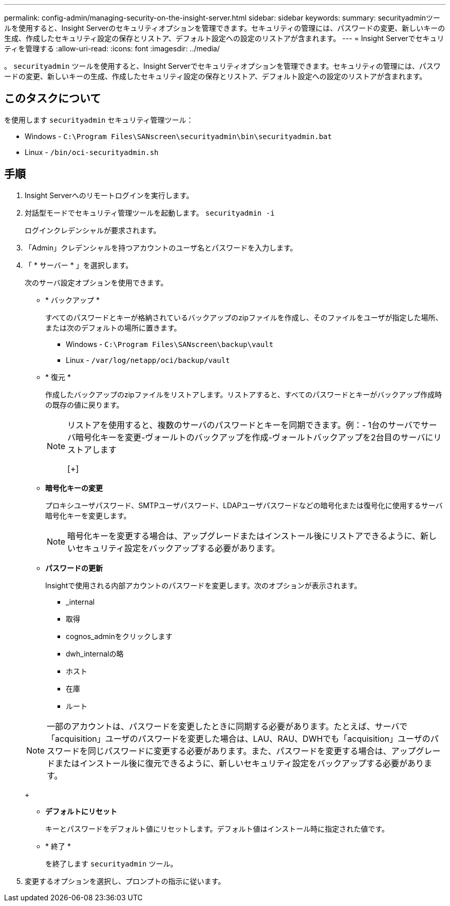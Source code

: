 ---
permalink: config-admin/managing-security-on-the-insight-server.html 
sidebar: sidebar 
keywords:  
summary: securityadminツールを使用すると、Insight Serverのセキュリティオプションを管理できます。セキュリティの管理には、パスワードの変更、新しいキーの生成、作成したセキュリティ設定の保存とリストア、デフォルト設定への設定のリストアが含まれます。 
---
= Insight Serverでセキュリティを管理する
:allow-uri-read: 
:icons: font
:imagesdir: ../media/


[role="lead"]
。 `securityadmin` ツールを使用すると、Insight Serverでセキュリティオプションを管理できます。セキュリティの管理には、パスワードの変更、新しいキーの生成、作成したセキュリティ設定の保存とリストア、デフォルト設定への設定のリストアが含まれます。



== このタスクについて

を使用します `securityadmin` セキュリティ管理ツール：

* Windows - `C:\Program Files\SANscreen\securityadmin\bin\securityadmin.bat`
* Linux - `/bin/oci-securityadmin.sh`




== 手順

. Insight Serverへのリモートログインを実行します。
. 対話型モードでセキュリティ管理ツールを起動します。 `securityadmin -i`
+
ログインクレデンシャルが要求されます。

. 「Admin」クレデンシャルを持つアカウントのユーザ名とパスワードを入力します。
. 「 * サーバー * 」を選択します。
+
次のサーバ設定オプションを使用できます。

+
** * バックアップ *
+
すべてのパスワードとキーが格納されているバックアップのzipファイルを作成し、そのファイルをユーザが指定した場所、または次のデフォルトの場所に置きます。

+
*** Windows - `C:\Program Files\SANscreen\backup\vault`
*** Linux - `/var/log/netapp/oci/backup/vault`


** * 復元 *
+
作成したバックアップのzipファイルをリストアします。リストアすると、すべてのパスワードとキーがバックアップ作成時の既存の値に戻ります。

+
[NOTE]
====
リストアを使用すると、複数のサーバのパスワードとキーを同期できます。例：- 1台のサーバでサーバ暗号化キーを変更-ヴォールトのバックアップを作成-ヴォールトバックアップを2台目のサーバにリストアします

[+]

====
** *暗号化キーの変更*
+
プロキシユーザパスワード、SMTPユーザパスワード、LDAPユーザパスワードなどの暗号化または復号化に使用するサーバ暗号化キーを変更します。

+
[NOTE]
====
暗号化キーを変更する場合は、アップグレードまたはインストール後にリストアできるように、新しいセキュリティ設定をバックアップする必要があります。

====
** *パスワードの更新*
+
Insightで使用される内部アカウントのパスワードを変更します。次のオプションが表示されます。

+
*** _internal
*** 取得
*** cognos_adminをクリックします
*** dwh_internalの略
*** ホスト
*** 在庫
*** ルート




+
[NOTE]
====
一部のアカウントは、パスワードを変更したときに同期する必要があります。たとえば、サーバで「acquisition」ユーザのパスワードを変更した場合は、LAU、RAU、DWHでも「acquisition」ユーザのパスワードを同じパスワードに変更する必要があります。また、パスワードを変更する場合は、アップグレードまたはインストール後に復元できるように、新しいセキュリティ設定をバックアップする必要があります。

====
+
** *デフォルトにリセット*
+
キーとパスワードをデフォルト値にリセットします。デフォルト値はインストール時に指定された値です。

** * 終了 *
+
を終了します `securityadmin` ツール。



. 変更するオプションを選択し、プロンプトの指示に従います。

